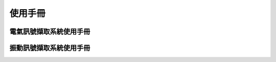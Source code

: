 .. _使用手冊:

.. _電氣訊號擷取系統使用手冊:

.. _振動訊號擷取系統使用手冊:

使用手冊
==========



電氣訊號擷取系統使用手冊
-----------------------

振動訊號擷取系統使用手冊
-----------------------

